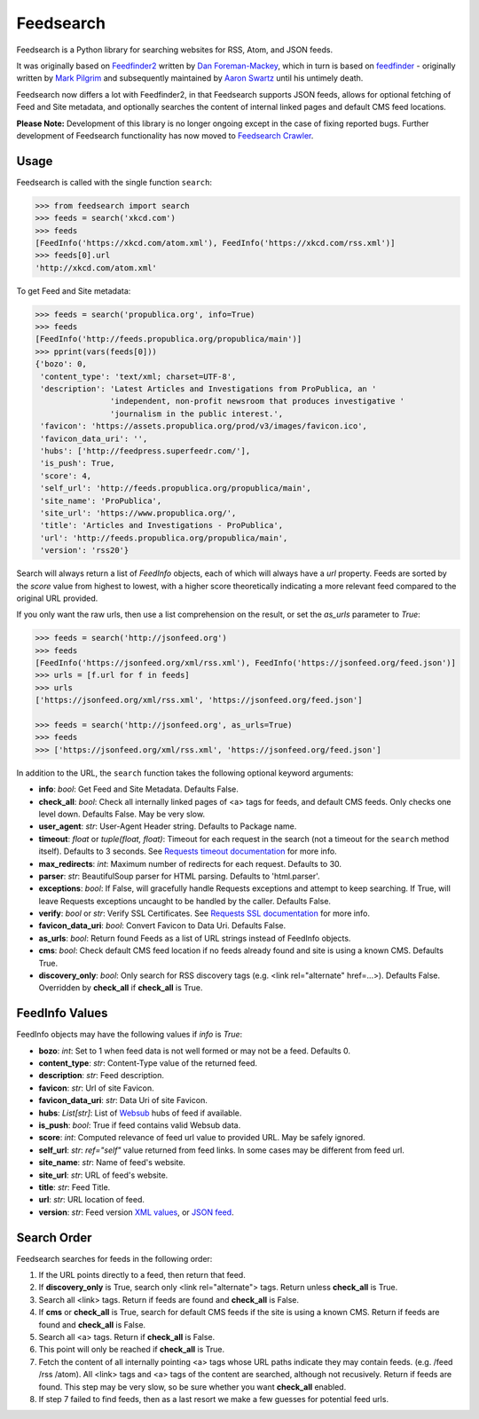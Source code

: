 Feedsearch
==========
.. image:: https://img.shields.io/pypi/v/feedsearch.svg
    :target: https://pypi.python.org/pypi/feedsearch

.. image:: https://img.shields.io/pypi/l/feedsearch.svg
    :target: https://pypi.python.org/pypi/feedsearch
    
.. image:: https://img.shields.io/pypi/pyversions/feedsearch.svg
    :target: https://pypi.python.org/pypi/feedsearch

.. image:: https://pepy.tech/badge/feedsearch
    :target: https://pepy.tech/project/feedsearch

Feedsearch is a Python library for searching websites for RSS, Atom, and JSON feeds.

It was originally based on
`Feedfinder2 <https://github.com/dfm/feedfinder2>`_ written by
`Dan Foreman-Mackey <http://dfm.io/>`_, which in turn is based on
`feedfinder <http://www.aaronsw.com/2002/feedfinder/>`_ - originally written by
`Mark Pilgrim <http://en.wikipedia.org/wiki/Mark_Pilgrim_(software_developer)>`_
and subsequently maintained by
`Aaron Swartz <http://en.wikipedia.org/wiki/Aaron_Swartz>`_ until his untimely death.

Feedsearch now differs a lot with Feedfinder2, in that Feedsearch supports JSON feeds, allows for 
optional fetching of Feed and Site metadata, and optionally searches the content of internal linked pages
and default CMS feed locations.

**Please Note:** Development of this library is no longer ongoing except in the case of fixing reported bugs.
Further development of Feedsearch functionality has now moved to
`Feedsearch Crawler <https://github.com/DBeath/feedsearch-crawler>`_.

Usage
-----

Feedsearch is called with the single function ``search``:

.. code-block:: python

    >>> from feedsearch import search
    >>> feeds = search('xkcd.com')
    >>> feeds
    [FeedInfo('https://xkcd.com/atom.xml'), FeedInfo('https://xkcd.com/rss.xml')]
    >>> feeds[0].url
    'http://xkcd.com/atom.xml'

To get Feed and Site metadata:

.. code-block:: python

    >>> feeds = search('propublica.org', info=True)
    >>> feeds
    [FeedInfo('http://feeds.propublica.org/propublica/main')]
    >>> pprint(vars(feeds[0]))
    {'bozo': 0,
     'content_type': 'text/xml; charset=UTF-8',
     'description': 'Latest Articles and Investigations from ProPublica, an '
                    'independent, non-profit newsroom that produces investigative '
                    'journalism in the public interest.',
     'favicon': 'https://assets.propublica.org/prod/v3/images/favicon.ico',
     'favicon_data_uri': '',
     'hubs': ['http://feedpress.superfeedr.com/'],
     'is_push': True,
     'score': 4,
     'self_url': 'http://feeds.propublica.org/propublica/main',
     'site_name': 'ProPublica',
     'site_url': 'https://www.propublica.org/',
     'title': 'Articles and Investigations - ProPublica',
     'url': 'http://feeds.propublica.org/propublica/main',
     'version': 'rss20'}

Search will always return a list of *FeedInfo* objects, each of which will always have a *url* property.
Feeds are sorted by the *score* value from highest to lowest, with a higher score theoretically indicating
a more relevant feed compared to the original URL provided.

If you only want the raw urls, then use a list comprehension on the result, or set the
*as_urls* parameter to *True*:

.. code-block:: python

    >>> feeds = search('http://jsonfeed.org')
    >>> feeds
    [FeedInfo('https://jsonfeed.org/xml/rss.xml'), FeedInfo('https://jsonfeed.org/feed.json')]
    >>> urls = [f.url for f in feeds]
    >>> urls
    ['https://jsonfeed.org/xml/rss.xml', 'https://jsonfeed.org/feed.json']

    >>> feeds = search('http://jsonfeed.org', as_urls=True)
    >>> feeds
    >>> ['https://jsonfeed.org/xml/rss.xml', 'https://jsonfeed.org/feed.json']

In addition to the URL, the ``search`` function takes the following optional keyword arguments:

- **info**: *bool*: Get Feed and Site Metadata. Defaults False.
- **check_all**: *bool*: Check all internally linked pages of <a> tags for feeds, and default CMS feeds.
  Only checks one level down. Defaults False. May be very slow.
- **user_agent**: *str*: User-Agent Header string. Defaults to Package name.
- **timeout**: *float* or *tuple(float, float)*: Timeout for each request in the search (not a timeout for the ``search``
  method itself). Defaults to 3 seconds. See
  `Requests timeout documentation <http://docs.python-requests.org/en/master/user/advanced/#timeouts>`_ for more info.
- **max_redirects**: *int*: Maximum number of redirects for each request. Defaults to 30.
- **parser**: *str*: BeautifulSoup parser for HTML parsing. Defaults to 'html.parser'.
- **exceptions**: *bool*: If False, will gracefully handle Requests exceptions and attempt to keep searching. 
  If True, will leave Requests exceptions uncaught to be handled by the caller. Defaults False.
- **verify**: *bool* or *str*: Verify SSL Certificates. See
  `Requests SSL documentation <https://requests.readthedocs.io/en/master/user/advanced/#ssl-cert-verification>`_ for more info.
- **favicon_data_uri**: *bool*: Convert Favicon to Data Uri. Defaults False.
- **as_urls**: *bool*: Return found Feeds as a list of URL strings instead of FeedInfo objects.
- **cms**: *bool*: Check default CMS feed location if no feeds already found and site is using a known CMS. Defaults True.
- **discovery_only**: *bool*: Only search for RSS discovery tags (e.g. <link rel="alternate" href=...>). Defaults False.
  Overridden by **check_all** if **check_all** is True.

FeedInfo Values
---------------

FeedInfo objects may have the following values if *info* is *True*:

- **bozo**: *int*: Set to 1 when feed data is not well formed or may not be a feed. Defaults 0.
- **content_type**: *str*: Content-Type value of the returned feed.
- **description**: *str*: Feed description.
- **favicon**: *str*: Url of site Favicon.
- **favicon_data_uri**: *str*: Data Uri of site Favicon.
- **hubs**: *List[str]*: List of `Websub <https://en.wikipedia.org/wiki/WebSub>`_ hubs of feed if available.
- **is_push**: *bool*: True if feed contains valid Websub data.
- **score**: *int*: Computed relevance of feed url value to provided URL. May be safely ignored.
- **self_url**: *str*: *ref="self"* value returned from feed links. In some cases may be different from feed url.
- **site_name**: *str*: Name of feed's website.
- **site_url**: *str*: URL of feed's website.
- **title**: *str*: Feed Title.
- **url**: *str*: URL location of feed.
- **version**: *str*: Feed version `XML values <https://pythonhosted.org/feedparser/version-detection.html>`_,
  or `JSON feed <https://jsonfeed.org/version/1>`_.


Search Order
------------

Feedsearch searches for feeds in the following order:

1. If the URL points directly to a feed, then return that feed.
2. If **discovery_only** is True, search only <link rel="alternate"> tags. Return unless **check_all** is True.
3. Search all <link> tags. Return if feeds are found and **check_all** is False.
4. If **cms** or **check_all** is True, search for default CMS feeds if the site is using a known CMS. Return if feeds are found and **check_all** is False.
5. Search all <a> tags. Return if **check_all** is False.
6. This point will only be reached if **check_all** is True.
7. Fetch the content of all internally pointing <a> tags whose URL paths indicate they may contain feeds. (e.g. /feed /rss /atom). All <link> tags and <a> tags of the content are searched, although not recusively. Return if feeds are found. This step may be very slow, so be sure whether you want **check_all** enabled.
8. If step 7 failed to find feeds, then as a last resort we make a few guesses for potential feed urls.
